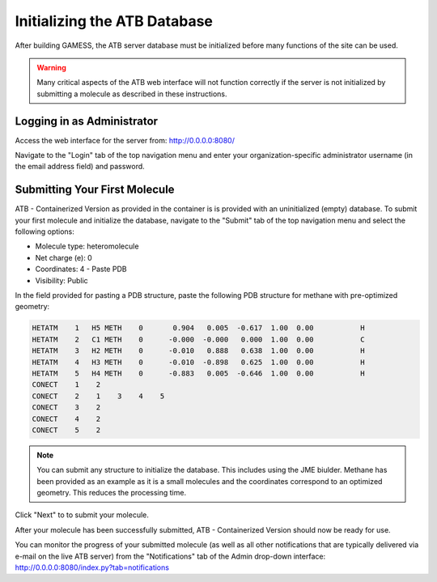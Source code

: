 Initializing the ATB Database
=============================

After building GAMESS, the ATB server database must be initialized before many functions of the site can be used.

.. warning::
    Many critical aspects of the ATB web interface will not function correctly if the server is not initialized by submitting a molecule as described in these instructions.

Logging in as Administrator
---------------------------

Access the web interface for the server from: http://0.0.0.0:8080/

Navigate to the \"Login\" tab of the top navigation menu and enter your organization-specific administrator username (in the email address field) and password.

Submitting Your First Molecule
------------------------------

ATB - Containerized Version as provided in the container is is provided with an uninitialized (empty) database.  To submit your first molecule and initialize the database, navigate to the \"Submit\" tab of the top navigation menu and select the following options:

- Molecule type: heteromolecule
- Net charge (e): 0
- Coordinates: 4 - Paste PDB
- Visibility: Public

In the field provided for pasting a PDB structure, paste the following PDB structure for methane with pre-optimized geometry:

.. code-block::

    HETATM    1   H5 METH    0       0.904   0.005  -0.617  1.00  0.00           H
    HETATM    2   C1 METH    0      -0.000  -0.000   0.000  1.00  0.00           C
    HETATM    3   H2 METH    0      -0.010   0.888   0.638  1.00  0.00           H
    HETATM    4   H3 METH    0      -0.010  -0.898   0.625  1.00  0.00           H
    HETATM    5   H4 METH    0      -0.883   0.005  -0.646  1.00  0.00           H
    CONECT    1    2
    CONECT    2    1    3    4    5
    CONECT    3    2
    CONECT    4    2
    CONECT    5    2

.. note::
    You can submit any structure to initialize the database.  This includes using the JME biulder. Methane has been provided as an example as it is a small molecules and the coordinates correspond to an optimized geometry. This reduces the processing time.
    
Click \"Next\" to to submit your molecule.  

After your molecule has been successfully submitted, ATB - Containerized Version should now be ready for use.   

You can monitor the progress of your submitted molecule (as well as all other notifications that are typically delivered via e-mail on the live ATB server) from the \"Notifications\" tab of the Admin drop-down interface: http://0.0.0.0:8080/index.py?tab=notifications
